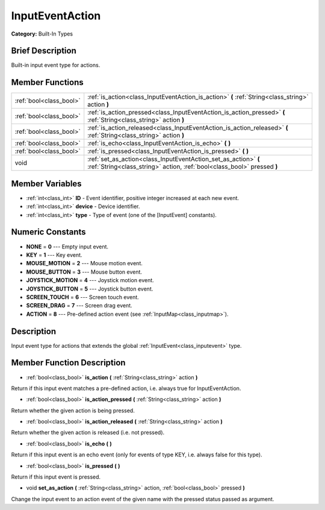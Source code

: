 .. Generated automatically by doc/tools/makerst.py in Godot's source tree.
.. DO NOT EDIT THIS FILE, but the doc/base/classes.xml source instead.

.. _class_InputEventAction:

InputEventAction
================

**Category:** Built-In Types

Brief Description
-----------------

Built-in input event type for actions.

Member Functions
----------------

+--------------------------+----------------------------------------------------------------------------------------------------------------------------------------------+
| :ref:`bool<class_bool>`  | :ref:`is_action<class_InputEventAction_is_action>`  **(** :ref:`String<class_string>` action  **)**                                          |
+--------------------------+----------------------------------------------------------------------------------------------------------------------------------------------+
| :ref:`bool<class_bool>`  | :ref:`is_action_pressed<class_InputEventAction_is_action_pressed>`  **(** :ref:`String<class_string>` action  **)**                          |
+--------------------------+----------------------------------------------------------------------------------------------------------------------------------------------+
| :ref:`bool<class_bool>`  | :ref:`is_action_released<class_InputEventAction_is_action_released>`  **(** :ref:`String<class_string>` action  **)**                        |
+--------------------------+----------------------------------------------------------------------------------------------------------------------------------------------+
| :ref:`bool<class_bool>`  | :ref:`is_echo<class_InputEventAction_is_echo>`  **(** **)**                                                                                  |
+--------------------------+----------------------------------------------------------------------------------------------------------------------------------------------+
| :ref:`bool<class_bool>`  | :ref:`is_pressed<class_InputEventAction_is_pressed>`  **(** **)**                                                                            |
+--------------------------+----------------------------------------------------------------------------------------------------------------------------------------------+
| void                     | :ref:`set_as_action<class_InputEventAction_set_as_action>`  **(** :ref:`String<class_string>` action, :ref:`bool<class_bool>` pressed  **)** |
+--------------------------+----------------------------------------------------------------------------------------------------------------------------------------------+

Member Variables
----------------

- :ref:`int<class_int>` **ID** - Event identifier, positive integer increased at each new event.
- :ref:`int<class_int>` **device** - Device identifier.
- :ref:`int<class_int>` **type** - Type of event (one of the [InputEvent] constants).

Numeric Constants
-----------------

- **NONE** = **0** --- Empty input event.
- **KEY** = **1** --- Key event.
- **MOUSE_MOTION** = **2** --- Mouse motion event.
- **MOUSE_BUTTON** = **3** --- Mouse button event.
- **JOYSTICK_MOTION** = **4** --- Joystick motion event.
- **JOYSTICK_BUTTON** = **5** --- Joystick button event.
- **SCREEN_TOUCH** = **6** --- Screen touch event.
- **SCREEN_DRAG** = **7** --- Screen drag event.
- **ACTION** = **8** --- Pre-defined action event (see :ref:`InputMap<class_inputmap>`).

Description
-----------

Input event type for actions that extends the global :ref:`InputEvent<class_inputevent>` type.

Member Function Description
---------------------------

.. _class_InputEventAction_is_action:

- :ref:`bool<class_bool>`  **is_action**  **(** :ref:`String<class_string>` action  **)**

Return if this input event matches a pre-defined action, i.e. always true for InputEventAction.

.. _class_InputEventAction_is_action_pressed:

- :ref:`bool<class_bool>`  **is_action_pressed**  **(** :ref:`String<class_string>` action  **)**

Return whether the given action is being pressed.

.. _class_InputEventAction_is_action_released:

- :ref:`bool<class_bool>`  **is_action_released**  **(** :ref:`String<class_string>` action  **)**

Return whether the given action is released (i.e. not pressed).

.. _class_InputEventAction_is_echo:

- :ref:`bool<class_bool>`  **is_echo**  **(** **)**

Return if this input event is an echo event (only for events of type KEY, i.e. always false for this type).

.. _class_InputEventAction_is_pressed:

- :ref:`bool<class_bool>`  **is_pressed**  **(** **)**

Return if this input event is pressed.

.. _class_InputEventAction_set_as_action:

- void  **set_as_action**  **(** :ref:`String<class_string>` action, :ref:`bool<class_bool>` pressed  **)**

Change the input event to an action event of the given name with the pressed status passed as argument.


